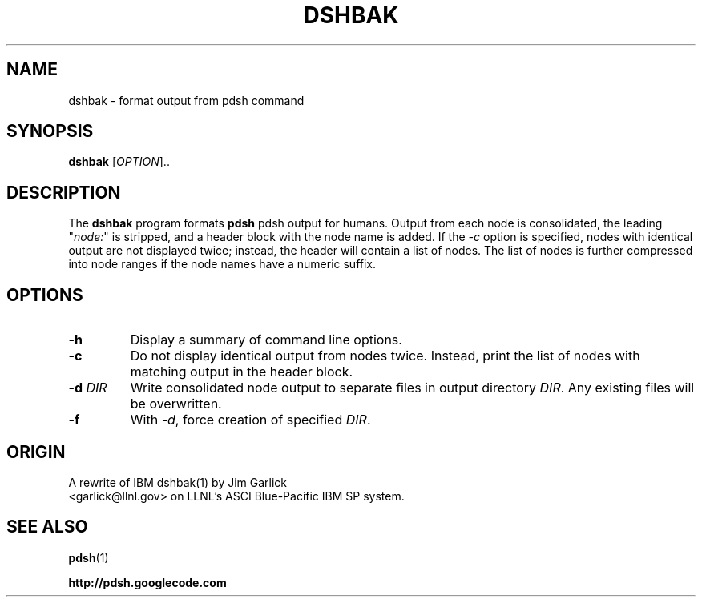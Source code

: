 .\" $Id$
.\"
.TH DSHBAK 1 "2011-02-26"
.SH NAME
dshbak \- format output from pdsh command

.SH SYNOPSIS
.B dshbak 
[\fIOPTION\fR]..

.SH DESCRIPTION
The \fBdshbak\fR program formats \fBpdsh\fR pdsh output for humans.
Output from each node is consolidated, the leading "\fInode:\fR" is
stripped, and a header block with the node name is added. If the \fI-c\fR
option is specified, nodes with identical output are not displayed twice;
instead, the header will contain a list of nodes. The list of nodes is
further compressed into node ranges if the node names have a numeric suffix.

.SH OPTIONS
.TP
.BI "-h"
Display a summary of command line options.
.TP
.BI "-c"
Do not display identical output from nodes twice. Instead, print
the list of nodes with matching output in the header block.
.TP
.BI "-d " DIR
Write consolidated node output to separate files in output
directory \fIDIR\fR. Any existing files will be overwritten.
.TP
.BI "-f"
With \fI-d\fR, force creation of specified \fIDIR\fR.


.SH "ORIGIN"
A rewrite of IBM dshbak(1) by Jim Garlick
.br
<garlick@llnl.gov>
on LLNL's ASCI Blue-Pacific IBM SP system.  

.SH "SEE ALSO"
.BR pdsh (1)
.PP
\fBhttp://pdsh.googlecode.com\fR
